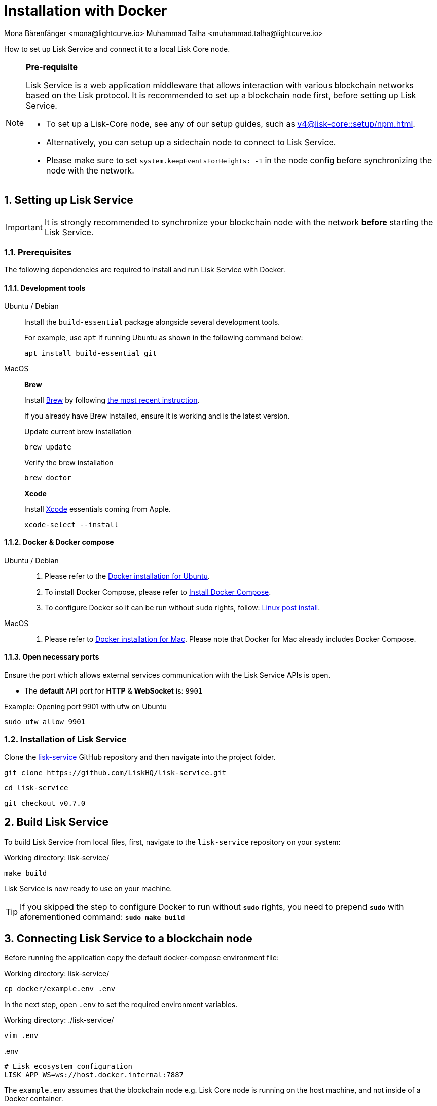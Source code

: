 = Installation with Docker
Mona Bärenfänger <mona@lightcurve.io> Muhammad Talha <muhammad.talha@lightcurve.io>

:description: Describes all necessary steps and requirements to install Lisk Service with Docker.
:toc:
:experimental:
:page-next: /lisk-service/configuration/docker.html
:page-next-title: Configuration with Docker
:sectnums:
:lisk-docs: ROOT::
:source-language: bash

:url_github_service: https://github.com/LiskHQ/lisk-service
:url_docker_hub: https://hub.docker.com/
:url_docker_install_linux: https://docs.docker.com/engine/install
:url_docker_install_linux_compose: https://docs.docker.com/compose/install/
:url_docker_install_mac: https://docs.docker.com/docker-for-mac/install/
:url_docker_install_windows: https://docs.docker.com/docker-for-windows/install/
:url_docker_linux_post_install: https://docs.docker.com/install/linux/linux-postinstall/
:url_xcode: https://developer.apple.com/xcode/features/
:url_index_usage: index.adoc#usage
:url_setup: setup/index.adoc
:url_core_setup_npm: v4@lisk-core::setup/npm.adoc
:url_config: configuration/docker.adoc
:url_management: management/docker.adoc
:url_references_config: configuration/index.adoc
:url_build_blockchain:  {lisk-docs}build-blockchain/create-blockchain-app.adoc

How to set up Lisk Service and connect it to a local Lisk Core node.

[NOTE]
====
*Pre-requisite*

Lisk Service is a web application middleware that allows interaction with various blockchain networks based on the Lisk protocol.
It is recommended to set up a blockchain node first, before setting up Lisk Service.

* To set up a Lisk-Core node, see any of our setup guides, such as xref:{url_core_setup_npm}[].
* Alternatively, you can setup up a sidechain node to connect to Lisk Service.
* Please make sure to set `system.keepEventsForHeights: -1` in the node config before synchronizing the node with the network.
====

== Setting up Lisk Service

[IMPORTANT]
====
It is strongly recommended to synchronize your blockchain node with the network **before** starting the Lisk Service.
====

=== Prerequisites

The following dependencies are required to install and run Lisk Service with Docker.

==== Development tools

[tabs]
====
Ubuntu / Debian::
+
--
Install the `build-essential` package alongside several development tools.

For example, use `apt` if running Ubuntu as shown in the following command below:


----
apt install build-essential git
----
--
MacOS::
+
--

*Brew*

Install https://brew.sh/[Brew] by following https://brew.sh/[the most recent instruction].

If you already have Brew installed, ensure it is working and is the latest version.

.Update current brew installation
----
brew update
----

.Verify the brew installation
----
brew doctor
----

*Xcode*

Install https://developer.apple.com/xcode/[Xcode] essentials coming from Apple.


----
xcode-select --install
----
--
====

==== Docker & Docker compose

[tabs]
====
Ubuntu / Debian::
+
--
. Please refer to the {url_docker_install_linux}[Docker installation for Ubuntu^].
. To install Docker Compose, please refer to {url_docker_install_linux_compose}[Install Docker Compose^].
. To configure Docker so it can be run without `sudo` rights, follow: {url_docker_linux_post_install}[Linux post install^].
--
MacOS::
+
--
. Please refer to {url_docker_install_mac}[Docker installation for Mac^]. Please note that Docker for Mac already includes Docker Compose.
--
====

==== Open necessary ports

Ensure the port which allows external services communication with the Lisk Service APIs is open.

- The *default* API port for *HTTP* & *WebSocket* is: `9901`

.Example: Opening port 9901 with ufw on Ubuntu
----
sudo ufw allow 9901
----

=== Installation of Lisk Service

Clone the {url_github_service}[lisk-service^] GitHub repository and then navigate into the project folder.


----
git clone https://github.com/LiskHQ/lisk-service.git
----


----
cd lisk-service
----


----
git checkout v0.7.0
----

== Build Lisk Service

To build Lisk Service from local files, first, navigate to the `lisk-service` repository on your system:

.Working directory: lisk-service/
----
make build
----

Lisk Service is now ready to use on your machine.

TIP: If you skipped the step to configure Docker to run without `*sudo*` rights, you need to prepend `*sudo*` with aforementioned command: `*sudo make build*`

== Connecting Lisk Service to a blockchain node

Before running the application copy the default docker-compose environment file:

.Working directory: lisk-service/
----
cp docker/example.env .env
----

In the next step, open `.env` to set the required environment variables.

.Working directory: ./lisk-service/
----
vim .env
----

..env
----
# Lisk ecosystem configuration
LISK_APP_WS=ws://host.docker.internal:7887
----

The `example.env` assumes that the blockchain node e.g. Lisk Core node is running on the host machine, and not inside of a Docker container.

When running a blockchain node inside of a Docker container, the following variable needs to refer to the container.
For this to work, the container running the blockchain node and the Lisk Service Blockchain Connector container must share the same docker network:

..env
----
# Lisk ecosystem configuration
LISK_APP_WS="ws://<your_docker_container>:7887"
----

TIP: For a complete list of supported environment variables check the xref:{url_references_config}[].

== Starting Lisk Service

Run the following command to start Lisk Service:

.Working directory: ./lisk-service/
----
make up
----

== Stopping Lisk Service
You can stop Lisk Service again with the following command:

.Working directory: ./lisk-service/
----
make down
----

// More commands about how to manage Lisk Service are described on the xref:{url_management}[Docker commands] page.

// TIP: Check the xref:{url_index_usage}[Usage] section for examples of how to use and interact with Lisk Service.

